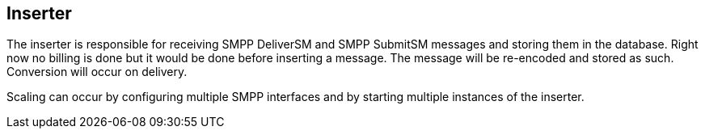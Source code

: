 Inserter
--------

The inserter is responsible for receiving SMPP DeliverSM and SMPP SubmitSM
messages and storing them in the database. Right now no billing is done but
it would be done before inserting a message. The message will be re-encoded
and stored as such. Conversion will occur on delivery.

Scaling can occur by configuring multiple SMPP interfaces and by starting
multiple instances of the inserter.
